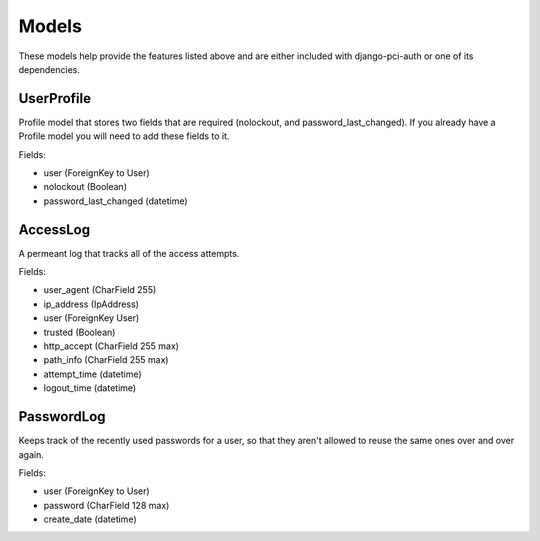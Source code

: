 Models
------

These models help provide the features listed above and are either included with django-pci-auth or one of its dependencies.

UserProfile
~~~~~~~~~~~

Profile model that stores two fields that are required (nolockout, and password_last_changed). If you already have a Profile model you will need to add these fields to it.

Fields:

- user (ForeignKey to User)
- nolockout (Boolean)
- password_last_changed (datetime)

AccessLog
~~~~~~~~~

A permeant log that tracks all of the access attempts.

Fields:

- user_agent (CharField 255)
- ip_address (IpAddress)
- user (ForeignKey User)
- trusted (Boolean)
- http_accept (CharField 255 max)
- path_info (CharField 255 max)
- attempt_time (datetime)
- logout_time (datetime)

PasswordLog
~~~~~~~~~~~

Keeps track of the recently used passwords for a user, so that they aren't allowed to reuse the same ones over and over again.

Fields:

- user (ForeignKey to User)
- password (CharField 128 max)
- create_date (datetime)
